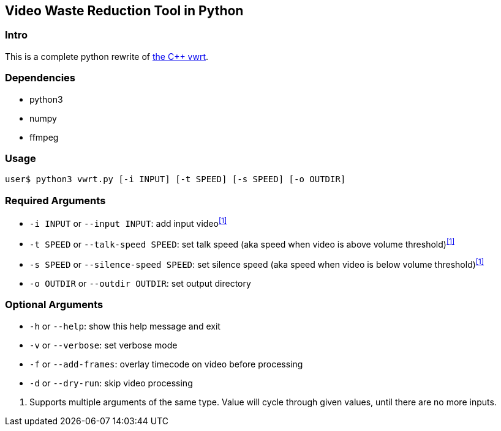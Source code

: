 Video Waste Reduction Tool in Python
------------------------------------
Intro
~~~~~
This is a complete python rewrite of https://github.com/evnb/vwrt[the C++ vwrt^].

Dependencies
~~~~~~~~~~~~
- python3
- numpy
- ffmpeg

Usage
~~~~~
`user$ python3 vwrt.py [-i INPUT] [-t SPEED] [-s SPEED] [-o OUTDIR]`

Required Arguments
~~~~~~~~~~~~~~~~~~
- `-i INPUT` or `--input INPUT`: add input video^<<1>>^
- `-t SPEED` or `--talk-speed SPEED`: set talk speed (aka speed when video is above volume threshold)^<<1>>^
- `-s SPEED` or `--silence-speed SPEED`: set silence speed (aka speed when video is below volume threshold)^<<1>>^
- `-o OUTDIR` or `--outdir OUTDIR`: set output directory

Optional Arguments
~~~~~~~~~~~~~~~~~~
- `-h` or `--help`: show this help message and exit
- `-v` or `--verbose`: set verbose mode
- `-f` or `--add-frames`: overlay timecode on video before processing
- `-d` or `--dry-run`: skip video processing

[#1]
. Supports multiple arguments of the same type. Value will cycle through given values, until there are no more inputs.